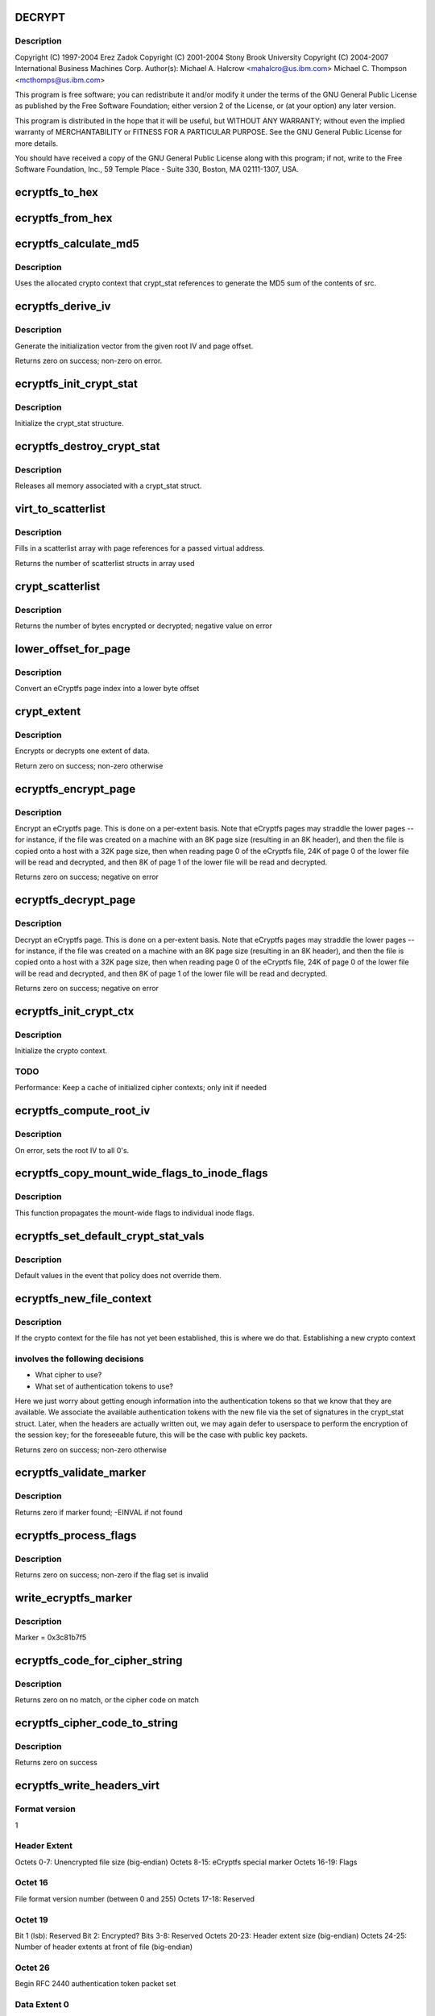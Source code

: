 .. -*- coding: utf-8; mode: rst -*-
.. src-file: fs/ecryptfs/crypto.c

.. _`decrypt`:

DECRYPT
=======

.. c:function::  DECRYPT()

    Linux filesystem encryption layer

.. _`decrypt.description`:

Description
-----------

Copyright (C) 1997-2004 Erez Zadok
Copyright (C) 2001-2004 Stony Brook University
Copyright (C) 2004-2007 International Business Machines Corp.
Author(s): Michael A. Halcrow <mahalcro@us.ibm.com>
Michael C. Thompson <mcthomps@us.ibm.com>

This program is free software; you can redistribute it and/or
modify it under the terms of the GNU General Public License as
published by the Free Software Foundation; either version 2 of the
License, or (at your option) any later version.

This program is distributed in the hope that it will be useful, but
WITHOUT ANY WARRANTY; without even the implied warranty of
MERCHANTABILITY or FITNESS FOR A PARTICULAR PURPOSE.  See the GNU
General Public License for more details.

You should have received a copy of the GNU General Public License
along with this program; if not, write to the Free Software
Foundation, Inc., 59 Temple Place - Suite 330, Boston, MA
02111-1307, USA.

.. _`ecryptfs_to_hex`:

ecryptfs_to_hex
===============

.. c:function:: void ecryptfs_to_hex(char *dst, char *src, size_t src_size)

    :param char \*dst:
        Buffer to take hex character representation of contents of
        src; must be at least of size (src_size \* 2)

    :param char \*src:
        Buffer to be converted to a hex string representation

    :param size_t src_size:
        number of bytes to convert

.. _`ecryptfs_from_hex`:

ecryptfs_from_hex
=================

.. c:function:: void ecryptfs_from_hex(char *dst, char *src, int dst_size)

    :param char \*dst:
        Buffer to take the bytes from src hex; must be at least of
        size (src_size / 2)

    :param char \*src:
        Buffer to be converted from a hex string representation to raw value

    :param int dst_size:
        size of dst buffer, or number of hex characters pairs to convert

.. _`ecryptfs_calculate_md5`:

ecryptfs_calculate_md5
======================

.. c:function:: int ecryptfs_calculate_md5(char *dst, struct ecryptfs_crypt_stat *crypt_stat, char *src, int len)

    calculates the md5 of \ ``src``\ 

    :param char \*dst:
        Pointer to 16 bytes of allocated memory

    :param struct ecryptfs_crypt_stat \*crypt_stat:
        Pointer to crypt_stat struct for the current inode

    :param char \*src:
        Data to be md5'd

    :param int len:
        Length of \ ``src``\ 

.. _`ecryptfs_calculate_md5.description`:

Description
-----------

Uses the allocated crypto context that crypt_stat references to
generate the MD5 sum of the contents of src.

.. _`ecryptfs_derive_iv`:

ecryptfs_derive_iv
==================

.. c:function:: int ecryptfs_derive_iv(char *iv, struct ecryptfs_crypt_stat *crypt_stat, loff_t offset)

    :param char \*iv:
        destination for the derived iv vale

    :param struct ecryptfs_crypt_stat \*crypt_stat:
        Pointer to crypt_stat struct for the current inode

    :param loff_t offset:
        Offset of the extent whose IV we are to derive

.. _`ecryptfs_derive_iv.description`:

Description
-----------

Generate the initialization vector from the given root IV and page
offset.

Returns zero on success; non-zero on error.

.. _`ecryptfs_init_crypt_stat`:

ecryptfs_init_crypt_stat
========================

.. c:function:: int ecryptfs_init_crypt_stat(struct ecryptfs_crypt_stat *crypt_stat)

    :param struct ecryptfs_crypt_stat \*crypt_stat:
        Pointer to the crypt_stat struct to initialize.

.. _`ecryptfs_init_crypt_stat.description`:

Description
-----------

Initialize the crypt_stat structure.

.. _`ecryptfs_destroy_crypt_stat`:

ecryptfs_destroy_crypt_stat
===========================

.. c:function:: void ecryptfs_destroy_crypt_stat(struct ecryptfs_crypt_stat *crypt_stat)

    :param struct ecryptfs_crypt_stat \*crypt_stat:
        Pointer to the crypt_stat struct to initialize.

.. _`ecryptfs_destroy_crypt_stat.description`:

Description
-----------

Releases all memory associated with a crypt_stat struct.

.. _`virt_to_scatterlist`:

virt_to_scatterlist
===================

.. c:function:: int virt_to_scatterlist(const void *addr, int size, struct scatterlist *sg, int sg_size)

    :param const void \*addr:
        Virtual address

    :param int size:
        Size of data; should be an even multiple of the block size

    :param struct scatterlist \*sg:
        Pointer to scatterlist array; set to NULL to obtain only
        the number of scatterlist structs required in array

    :param int sg_size:
        Max array size

.. _`virt_to_scatterlist.description`:

Description
-----------

Fills in a scatterlist array with page references for a passed
virtual address.

Returns the number of scatterlist structs in array used

.. _`crypt_scatterlist`:

crypt_scatterlist
=================

.. c:function:: int crypt_scatterlist(struct ecryptfs_crypt_stat *crypt_stat, struct scatterlist *dst_sg, struct scatterlist *src_sg, int size, unsigned char *iv, int op)

    :param struct ecryptfs_crypt_stat \*crypt_stat:
        Pointer to the crypt_stat struct to initialize.

    :param struct scatterlist \*dst_sg:
        Destination of the data after performing the crypto operation

    :param struct scatterlist \*src_sg:
        Data to be encrypted or decrypted

    :param int size:
        Length of data

    :param unsigned char \*iv:
        IV to use

    :param int op:
        ENCRYPT or DECRYPT to indicate the desired operation

.. _`crypt_scatterlist.description`:

Description
-----------

Returns the number of bytes encrypted or decrypted; negative value on error

.. _`lower_offset_for_page`:

lower_offset_for_page
=====================

.. c:function:: loff_t lower_offset_for_page(struct ecryptfs_crypt_stat *crypt_stat, struct page *page)

    :param struct ecryptfs_crypt_stat \*crypt_stat:
        *undescribed*

    :param struct page \*page:
        *undescribed*

.. _`lower_offset_for_page.description`:

Description
-----------

Convert an eCryptfs page index into a lower byte offset

.. _`crypt_extent`:

crypt_extent
============

.. c:function:: int crypt_extent(struct ecryptfs_crypt_stat *crypt_stat, struct page *dst_page, struct page *src_page, unsigned long extent_offset, int op)

    :param struct ecryptfs_crypt_stat \*crypt_stat:
        crypt_stat containing cryptographic context for the
        encryption operation

    :param struct page \*dst_page:
        The page to write the result into

    :param struct page \*src_page:
        The page to read from

    :param unsigned long extent_offset:
        Page extent offset for use in generating IV

    :param int op:
        ENCRYPT or DECRYPT to indicate the desired operation

.. _`crypt_extent.description`:

Description
-----------

Encrypts or decrypts one extent of data.

Return zero on success; non-zero otherwise

.. _`ecryptfs_encrypt_page`:

ecryptfs_encrypt_page
=====================

.. c:function:: int ecryptfs_encrypt_page(struct page *page)

    :param struct page \*page:
        Page mapped from the eCryptfs inode for the file; contains
        decrypted content that needs to be encrypted (to a temporary
        page; not in place) and written out to the lower file

.. _`ecryptfs_encrypt_page.description`:

Description
-----------

Encrypt an eCryptfs page. This is done on a per-extent basis. Note
that eCryptfs pages may straddle the lower pages -- for instance,
if the file was created on a machine with an 8K page size
(resulting in an 8K header), and then the file is copied onto a
host with a 32K page size, then when reading page 0 of the eCryptfs
file, 24K of page 0 of the lower file will be read and decrypted,
and then 8K of page 1 of the lower file will be read and decrypted.

Returns zero on success; negative on error

.. _`ecryptfs_decrypt_page`:

ecryptfs_decrypt_page
=====================

.. c:function:: int ecryptfs_decrypt_page(struct page *page)

    :param struct page \*page:
        Page mapped from the eCryptfs inode for the file; data read
        and decrypted from the lower file will be written into this
        page

.. _`ecryptfs_decrypt_page.description`:

Description
-----------

Decrypt an eCryptfs page. This is done on a per-extent basis. Note
that eCryptfs pages may straddle the lower pages -- for instance,
if the file was created on a machine with an 8K page size
(resulting in an 8K header), and then the file is copied onto a
host with a 32K page size, then when reading page 0 of the eCryptfs
file, 24K of page 0 of the lower file will be read and decrypted,
and then 8K of page 1 of the lower file will be read and decrypted.

Returns zero on success; negative on error

.. _`ecryptfs_init_crypt_ctx`:

ecryptfs_init_crypt_ctx
=======================

.. c:function:: int ecryptfs_init_crypt_ctx(struct ecryptfs_crypt_stat *crypt_stat)

    :param struct ecryptfs_crypt_stat \*crypt_stat:
        Uninitialized crypt stats structure

.. _`ecryptfs_init_crypt_ctx.description`:

Description
-----------

Initialize the crypto context.

.. _`ecryptfs_init_crypt_ctx.todo`:

TODO
----

Performance: Keep a cache of initialized cipher contexts;
only init if needed

.. _`ecryptfs_compute_root_iv`:

ecryptfs_compute_root_iv
========================

.. c:function:: int ecryptfs_compute_root_iv(struct ecryptfs_crypt_stat *crypt_stat)

    @crypt_stats

    :param struct ecryptfs_crypt_stat \*crypt_stat:
        *undescribed*

.. _`ecryptfs_compute_root_iv.description`:

Description
-----------

On error, sets the root IV to all 0's.

.. _`ecryptfs_copy_mount_wide_flags_to_inode_flags`:

ecryptfs_copy_mount_wide_flags_to_inode_flags
=============================================

.. c:function:: void ecryptfs_copy_mount_wide_flags_to_inode_flags(struct ecryptfs_crypt_stat *crypt_stat, struct ecryptfs_mount_crypt_stat *mount_crypt_stat)

    :param struct ecryptfs_crypt_stat \*crypt_stat:
        The inode's cryptographic context

    :param struct ecryptfs_mount_crypt_stat \*mount_crypt_stat:
        The mount point's cryptographic context

.. _`ecryptfs_copy_mount_wide_flags_to_inode_flags.description`:

Description
-----------

This function propagates the mount-wide flags to individual inode
flags.

.. _`ecryptfs_set_default_crypt_stat_vals`:

ecryptfs_set_default_crypt_stat_vals
====================================

.. c:function:: void ecryptfs_set_default_crypt_stat_vals(struct ecryptfs_crypt_stat *crypt_stat, struct ecryptfs_mount_crypt_stat *mount_crypt_stat)

    :param struct ecryptfs_crypt_stat \*crypt_stat:
        The inode's cryptographic context

    :param struct ecryptfs_mount_crypt_stat \*mount_crypt_stat:
        The mount point's cryptographic context

.. _`ecryptfs_set_default_crypt_stat_vals.description`:

Description
-----------

Default values in the event that policy does not override them.

.. _`ecryptfs_new_file_context`:

ecryptfs_new_file_context
=========================

.. c:function:: int ecryptfs_new_file_context(struct inode *ecryptfs_inode)

    :param struct inode \*ecryptfs_inode:
        The eCryptfs inode

.. _`ecryptfs_new_file_context.description`:

Description
-----------

If the crypto context for the file has not yet been established,
this is where we do that.  Establishing a new crypto context

.. _`ecryptfs_new_file_context.involves-the-following-decisions`:

involves the following decisions
--------------------------------

- What cipher to use?
- What set of authentication tokens to use?
Here we just worry about getting enough information into the
authentication tokens so that we know that they are available.
We associate the available authentication tokens with the new file
via the set of signatures in the crypt_stat struct.  Later, when
the headers are actually written out, we may again defer to
userspace to perform the encryption of the session key; for the
foreseeable future, this will be the case with public key packets.

Returns zero on success; non-zero otherwise

.. _`ecryptfs_validate_marker`:

ecryptfs_validate_marker
========================

.. c:function:: int ecryptfs_validate_marker(char *data)

    check for the ecryptfs marker

    :param char \*data:
        The data block in which to check

.. _`ecryptfs_validate_marker.description`:

Description
-----------

Returns zero if marker found; -EINVAL if not found

.. _`ecryptfs_process_flags`:

ecryptfs_process_flags
======================

.. c:function:: int ecryptfs_process_flags(struct ecryptfs_crypt_stat *crypt_stat, char *page_virt, int *bytes_read)

    :param struct ecryptfs_crypt_stat \*crypt_stat:
        The cryptographic context

    :param char \*page_virt:
        Source data to be parsed

    :param int \*bytes_read:
        Updated with the number of bytes read

.. _`ecryptfs_process_flags.description`:

Description
-----------

Returns zero on success; non-zero if the flag set is invalid

.. _`write_ecryptfs_marker`:

write_ecryptfs_marker
=====================

.. c:function:: void write_ecryptfs_marker(char *page_virt, size_t *written)

    :param char \*page_virt:
        The pointer to in a page to begin writing the marker

    :param size_t \*written:
        Number of bytes written

.. _`write_ecryptfs_marker.description`:

Description
-----------

Marker = 0x3c81b7f5

.. _`ecryptfs_code_for_cipher_string`:

ecryptfs_code_for_cipher_string
===============================

.. c:function:: u8 ecryptfs_code_for_cipher_string(char *cipher_name, size_t key_bytes)

    :param char \*cipher_name:
        The string alias for the cipher

    :param size_t key_bytes:
        Length of key in bytes; used for AES code selection

.. _`ecryptfs_code_for_cipher_string.description`:

Description
-----------

Returns zero on no match, or the cipher code on match

.. _`ecryptfs_cipher_code_to_string`:

ecryptfs_cipher_code_to_string
==============================

.. c:function:: int ecryptfs_cipher_code_to_string(char *str, u8 cipher_code)

    :param char \*str:
        Destination to write out the cipher name

    :param u8 cipher_code:
        The code to convert to cipher name string

.. _`ecryptfs_cipher_code_to_string.description`:

Description
-----------

Returns zero on success

.. _`ecryptfs_write_headers_virt`:

ecryptfs_write_headers_virt
===========================

.. c:function:: int ecryptfs_write_headers_virt(char *page_virt, size_t max, size_t *size, struct ecryptfs_crypt_stat *crypt_stat, struct dentry *ecryptfs_dentry)

    :param char \*page_virt:
        The virtual address to write the headers to

    :param size_t max:
        The size of memory allocated at page_virt

    :param size_t \*size:
        Set to the number of bytes written by this function

    :param struct ecryptfs_crypt_stat \*crypt_stat:
        The cryptographic context

    :param struct dentry \*ecryptfs_dentry:
        The eCryptfs dentry

.. _`ecryptfs_write_headers_virt.format-version`:

Format version
--------------

1

.. _`ecryptfs_write_headers_virt.header-extent`:

Header Extent
-------------

Octets 0-7:        Unencrypted file size (big-endian)
Octets 8-15:       eCryptfs special marker
Octets 16-19:      Flags

.. _`ecryptfs_write_headers_virt.octet-16`:

Octet 16
--------

File format version number (between 0 and 255)
Octets 17-18:     Reserved

.. _`ecryptfs_write_headers_virt.octet-19`:

Octet 19
--------

Bit 1 (lsb): Reserved
Bit 2: Encrypted?
Bits 3-8: Reserved
Octets 20-23:      Header extent size (big-endian)
Octets 24-25:      Number of header extents at front of file
(big-endian)

.. _`ecryptfs_write_headers_virt.octet--26`:

Octet  26
---------

Begin RFC 2440 authentication token packet set

.. _`ecryptfs_write_headers_virt.data-extent-0`:

Data Extent 0
-------------

Lower data (CBC encrypted)

.. _`ecryptfs_write_headers_virt.data-extent-1`:

Data Extent 1
-------------

Lower data (CBC encrypted)
...

Returns zero on success

.. _`ecryptfs_write_metadata`:

ecryptfs_write_metadata
=======================

.. c:function:: int ecryptfs_write_metadata(struct dentry *ecryptfs_dentry, struct inode *ecryptfs_inode)

    :param struct dentry \*ecryptfs_dentry:
        The eCryptfs dentry, which should be negative

    :param struct inode \*ecryptfs_inode:
        The newly created eCryptfs inode

.. _`ecryptfs_write_metadata.description`:

Description
-----------

Write the file headers out.  This will likely involve a userspace
callout, in which the session key is encrypted with one or more
public keys and/or the passphrase necessary to do the encryption is
retrieved via a prompt.  Exactly what happens at this point should
be policy-dependent.

Returns zero on success; non-zero on error

.. _`set_default_header_data`:

set_default_header_data
=======================

.. c:function:: void set_default_header_data(struct ecryptfs_crypt_stat *crypt_stat)

    :param struct ecryptfs_crypt_stat \*crypt_stat:
        The cryptographic context

.. _`set_default_header_data.description`:

Description
-----------

For version 0 file format; this function is only for backwards
compatibility for files created with the prior versions of
eCryptfs.

.. _`ecryptfs_read_headers_virt`:

ecryptfs_read_headers_virt
==========================

.. c:function:: int ecryptfs_read_headers_virt(char *page_virt, struct ecryptfs_crypt_stat *crypt_stat, struct dentry *ecryptfs_dentry, int validate_header_size)

    :param char \*page_virt:
        The virtual address into which to read the headers

    :param struct ecryptfs_crypt_stat \*crypt_stat:
        The cryptographic context

    :param struct dentry \*ecryptfs_dentry:
        The eCryptfs dentry

    :param int validate_header_size:
        Whether to validate the header size while reading

.. _`ecryptfs_read_headers_virt.description`:

Description
-----------

Read/parse the header data. The header format is detailed in the
comment block for the \ :c:func:`ecryptfs_write_headers_virt`\  function.

Returns zero on success

.. _`ecryptfs_read_xattr_region`:

ecryptfs_read_xattr_region
==========================

.. c:function:: int ecryptfs_read_xattr_region(char *page_virt, struct inode *ecryptfs_inode)

    :param char \*page_virt:
        The vitual address into which to read the xattr data

    :param struct inode \*ecryptfs_inode:
        The eCryptfs inode

.. _`ecryptfs_read_xattr_region.description`:

Description
-----------

Attempts to read the crypto metadata from the extended attribute
region of the lower file.

Returns zero on success; non-zero on error

.. _`ecryptfs_read_metadata`:

ecryptfs_read_metadata
======================

.. c:function:: int ecryptfs_read_metadata(struct dentry *ecryptfs_dentry)

    :param struct dentry \*ecryptfs_dentry:
        *undescribed*

.. _`ecryptfs_read_metadata.description`:

Description
-----------

Common entry point for reading file metadata. From here, we could
retrieve the header information from the header region of the file,
the xattr region of the file, or some other repository that is
stored separately from the file itself. The current implementation
supports retrieving the metadata information from the file contents
and from the xattr region.

Returns zero if valid headers found and parsed; non-zero otherwise

.. _`ecryptfs_encrypt_filename`:

ecryptfs_encrypt_filename
=========================

.. c:function:: int ecryptfs_encrypt_filename(struct ecryptfs_filename *filename, struct ecryptfs_mount_crypt_stat *mount_crypt_stat)

    encrypt filename

    :param struct ecryptfs_filename \*filename:
        *undescribed*

    :param struct ecryptfs_mount_crypt_stat \*mount_crypt_stat:
        *undescribed*

.. _`ecryptfs_encrypt_filename.description`:

Description
-----------

CBC-encrypts the filename. We do not want to encrypt the same
filename with the same key and IV, which may happen with hard
links, so we prepend random bits to each filename.

Returns zero on success; non-zero otherwise

.. _`ecryptfs_process_key_cipher`:

ecryptfs_process_key_cipher
===========================

.. c:function:: int ecryptfs_process_key_cipher(struct crypto_skcipher **key_tfm, char *cipher_name, size_t *key_size)

    Perform key cipher initialization.

    :param struct crypto_skcipher \*\*key_tfm:
        Crypto context for key material, set by this function

    :param char \*cipher_name:
        Name of the cipher

    :param size_t \*key_size:
        Size of the key in bytes

.. _`ecryptfs_process_key_cipher.description`:

Description
-----------

Returns zero on success. Any crypto_tfm structs allocated here
should be released by other functions, such as on a superblock put
event, regardless of whether this function succeeds for fails.

.. _`ecryptfs_destroy_crypto`:

ecryptfs_destroy_crypto
=======================

.. c:function:: int ecryptfs_destroy_crypto( void)

    free all cached key_tfms on key_tfm_list

    :param  void:
        no arguments

.. _`ecryptfs_destroy_crypto.description`:

Description
-----------

Called only at module unload time

.. _`ecryptfs_tfm_exists`:

ecryptfs_tfm_exists
===================

.. c:function:: int ecryptfs_tfm_exists(char *cipher_name, struct ecryptfs_key_tfm **key_tfm)

    Search for existing tfm for cipher_name.

    :param char \*cipher_name:
        the name of the cipher to search for

    :param struct ecryptfs_key_tfm \*\*key_tfm:
        set to corresponding tfm if found

.. _`ecryptfs_tfm_exists.description`:

Description
-----------

Searches for cached key_tfm matching \ ``cipher_name``\ 
Must be called with \ :c:type:`struct key_tfm_list_mutex <key_tfm_list_mutex>`\  held
Returns 1 if found, with \ ``key_tfm``\  set
Returns 0 if not found, with \ ``key_tfm``\  set to NULL

.. _`ecryptfs_get_tfm_and_mutex_for_cipher_name`:

ecryptfs_get_tfm_and_mutex_for_cipher_name
==========================================

.. c:function:: int ecryptfs_get_tfm_and_mutex_for_cipher_name(struct crypto_skcipher **tfm, struct mutex **tfm_mutex, char *cipher_name)

    :param struct crypto_skcipher \*\*tfm:
        set to cached tfm found, or new tfm created

    :param struct mutex \*\*tfm_mutex:
        set to mutex for cached tfm found, or new tfm created

    :param char \*cipher_name:
        the name of the cipher to search for and/or add

.. _`ecryptfs_get_tfm_and_mutex_for_cipher_name.description`:

Description
-----------

Sets pointers to \ ``tfm``\  & \ ``tfm_mutex``\  matching \ ``cipher_name``\ .
Searches for cached item first, and creates new if not found.
Returns 0 on success, non-zero if adding new cipher failed

.. _`ecryptfs_encode_for_filename`:

ecryptfs_encode_for_filename
============================

.. c:function:: void ecryptfs_encode_for_filename(unsigned char *dst, size_t *dst_size, unsigned char *src, size_t src_size)

    :param unsigned char \*dst:
        Destination location for encoded filename

    :param size_t \*dst_size:
        Size of the encoded filename in bytes

    :param unsigned char \*src:
        Source location for the filename to encode

    :param size_t src_size:
        Size of the source in bytes

.. _`ecryptfs_decode_from_filename`:

ecryptfs_decode_from_filename
=============================

.. c:function:: void ecryptfs_decode_from_filename(unsigned char *dst, size_t *dst_size, const unsigned char *src, size_t src_size)

    :param unsigned char \*dst:
        If NULL, this function only sets \ ``dst_size``\  and returns. If
        non-NULL, this function decodes the encoded octets in \ ``src``\ 
        into the memory that \ ``dst``\  points to.

    :param size_t \*dst_size:
        Set to the size of the decoded string.

    :param const unsigned char \*src:
        The encoded set of octets to decode.

    :param size_t src_size:
        The size of the encoded set of octets to decode.

.. _`ecryptfs_encrypt_and_encode_filename`:

ecryptfs_encrypt_and_encode_filename
====================================

.. c:function:: int ecryptfs_encrypt_and_encode_filename(char **encoded_name, size_t *encoded_name_size, struct ecryptfs_mount_crypt_stat *mount_crypt_stat, const char *name, size_t name_size)

    converts a plaintext file name to cipher text

    :param char \*\*encoded_name:
        The encypted name

    :param size_t \*encoded_name_size:
        *undescribed*

    :param struct ecryptfs_mount_crypt_stat \*mount_crypt_stat:
        *undescribed*

    :param const char \*name:
        The plaintext name

    :param size_t name_size:
        *undescribed*

.. _`ecryptfs_encrypt_and_encode_filename.description`:

Description
-----------

Encrypts and encodes a filename into something that constitutes a
valid filename for a filesystem, with printable characters.

We assume that we have a properly initialized crypto context,
pointed to by crypt_stat->tfm.

Returns zero on success; non-zero on otherwise

.. _`ecryptfs_decode_and_decrypt_filename`:

ecryptfs_decode_and_decrypt_filename
====================================

.. c:function:: int ecryptfs_decode_and_decrypt_filename(char **plaintext_name, size_t *plaintext_name_size, struct super_block *sb, const char *name, size_t name_size)

    converts the encoded cipher text name to decoded plaintext

    :param char \*\*plaintext_name:
        The plaintext name

    :param size_t \*plaintext_name_size:
        The plaintext name size

    :param struct super_block \*sb:
        *undescribed*

    :param const char \*name:
        The filename in cipher text

    :param size_t name_size:
        The cipher text name size

.. _`ecryptfs_decode_and_decrypt_filename.description`:

Description
-----------

Decrypts and decodes the filename.

Returns zero on error; non-zero otherwise

.. This file was automatic generated / don't edit.

